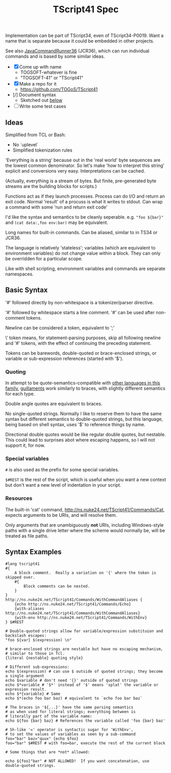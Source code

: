 #+TITLE: TScript41 Spec

Implementation can be part of TScript34, even of TScript34-P0019.
Want a name that is separate because it could be embedded
in other projects.

See also [[https://github.com/TOGoS/JavaCommandRunner36][JavaCommandRunner36]] (JCR36), which can run individual commands
and is based by some similar ideas.

- [X] Come up with name
  - TOGSOFT-whatever is fine
  - "TOGSOFT-41" or "TScript41"
- [X] Make a repo for it
  - [[https://github.com/TOGoS/TScript41]]
- [/] Document syntax
  - Sketched out [[#syntax-examples][below]]
- [ ] Write some test cases

** Ideas

Simplified from TCL or Bash:
- No `uplevel`
- Simplified tokenization rules

'Everything is a string' because out in the 'real world' byte sequences are the lowest common denominator.
So let's make 'how to interpret this string' explicit
and conversions very easy.  Interpretations can be cached.

(Actually, everything is a stream of bytes.
But finite, pre-generated byte streams are the building blocks for scripts.)

Functions act as if they launch processes.
Process can do I/O and return an exit code.
Normal 'result' of a procuss is what it writes to stdout.
Can wrap a command with some 'run and return exit code'

I'd like the syntax and semantics to be cleanly seperable.
e.g. ~"foo ${bar}"~ and ~(cat data:,foo env:bar)~ may be equivalent.

Long names for built-in commands.
Can be aliased, similar to in TS34 or JCR36.

The language is relatively 'stateless';
variables (which are equivalent to environment variables)
do not change value within a block.
They can only be overridden for a particular scope.

Like with shell scripting, environment variables and commands are separate namespaces.

** Basic Syntax

'#' followed directly by non-whitespace is a tokenizer/parser directive.

'#' followed by whitespace starts a line comment.
'#' can be used after non-comment tokens.

Newline can be considered a token, equivalent to ';'

\' token means, for statement-parsing purposes, skip all following newline and '#' tokens,
with the effect of continuing the preceding statement.

Tokens can be barewords, double-quoted or brace-enclosed strings,
or variable or sub-expression references (started with '$').

*** Quoting

In attempt to be quote-semantics-compatible with [[https://github.com/TOGoS/TScript34/#common-syntax][other languages in this family]],
[[https://en.wikipedia.org/wiki/Guillemet][guillaments]] work similarly to braces, with slightly different
semantics for each type.

Double angle quotes are equivalent to braces.

No single-quoted strings.  Normally I like to reserve them
to have the same syntax but different semantics to double-quoted strings,
but this language, being based on shell syntax,
uses '$' to reference things by name.

Directional double quotes would be like regular double quotes, but nestable.
This could lead to surprises abot where escaping happens, so
I will not support it, for now.

*** Special variables

~#~ is also used as the prefix for some special variables.

~$#REST~ is the rest of the script, which is useful when you want a
new context but don't want a new level of indentation in your script.

*** Resources

The built-in 'cat' command, http://ns.nuke24.net/TScript41/Commands/Cat,
expects arguments to be URIs, and will resolve them.

Only arguments that are unambiguously *not* URIs, including
Windows-style paths with a single drive letter where the scheme would
normally be, will be treated as file paths.


** Syntax Examples
:PROPERTIES:
:CUSTOM_ID: syntax-examples
:END:

#+begin_src ts41
#lang tscript41
#{
	A block comment.  Really a variation on '{' where the token is skipped over.
	#{
		Block comments can be nested.
	}
}
http://ns.nuke24.net/TScript41/Commands/WithCommandAliases {
	{echo http://ns.nuke24.net/TScript41/Commands/Echo}
	{with-aliases http://ns.nuke24.net/TScript41/Commands/WithCommandAliases}
	{with-env http://ns.nuke24.net/TScript41/Commands/WithEnv}
} $#REST

# Double-quoted strings allow for variable/expression substituion and backslash escapes:
"foo ${var} $(expression) \n"

# brace-enclosed strings are nestable but have no escaping mechanism,
# similar to those in Tcl.
{literal {nestable} quoting style}

# Different sub-expressions:
echo $(expression) # can use $ outside of quoted strings; they become a single argument
echo $variable # don't need '{}' outside of quoted strings
echo $*variable # '$*' instead of '$' means 'splat' the variable or expression result.
echo $*{variable} # Same
echo $*(echo foo bar baz) # equivalent to `echo foo bar baz`

# The braces in '${...}' have the same parsing semantics
# as when used for literal strings; everything between is
# literally part of the variable name:
echo ${foo {bar} baz} # References the variable called 'foo {bar} baz'

# Sh-like '=' operator is syntactic sugar for 'WithEnv',
# to set the values of variables as seen by a sub-command
foo="bar" baz="quux" {echo $foo}
foo="bar" $#REST # with foo=bar, execute the rest of the current block

# Some things that are *not* allowed:

echo ${foo}"bar" # NOT ALLOWED!  If you want concatenation, use double-quoted strings.


#+end_src
